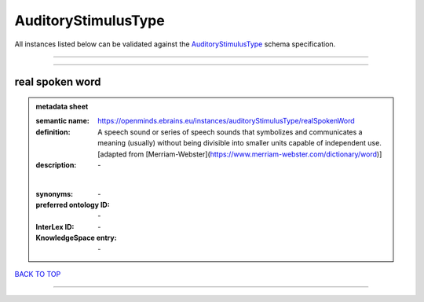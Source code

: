####################
AuditoryStimulusType
####################

All instances listed below can be validated against the `AuditoryStimulusType <https://openminds-documentation.readthedocs.io/en/latest/specifications/controlledTerms/auditoryStimulusType.html>`_ schema specification.

------------

------------

real spoken word
----------------

.. admonition:: metadata sheet

   :semantic name: https://openminds.ebrains.eu/instances/auditoryStimulusType/realSpokenWord
   :definition: A speech sound or series of speech sounds that symbolizes and communicates a meaning (usually) without being divisible into smaller units capable of independent use. [adapted from [Merriam-Webster](https://www.merriam-webster.com/dictionary/word)]
   :description: \-
   |
   :synonyms: \-
   :preferred ontology ID: \-
   :InterLex ID: \-
   :KnowledgeSpace entry: \-

`BACK TO TOP <auditoryStimulusType_>`_

------------

